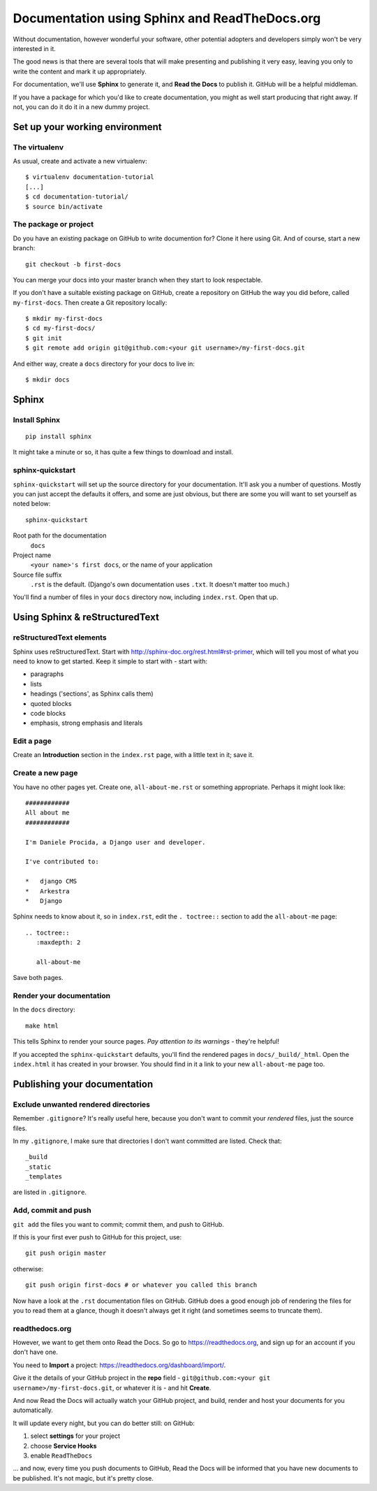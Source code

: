 ##############################################
Documentation using Sphinx and ReadTheDocs.org
##############################################

Without documentation, however wonderful your software, other potential
adopters and developers simply won't be very interested in it.

The good news is that there are several tools that will make presenting and
publishing it very easy, leaving you only to write the content and mark it up
appropriately.
 
For documentation, we'll use **Sphinx** to generate it, and **Read the Docs**
to publish it. GitHub will be a helpful middleman.

If you have a package for which you'd like to create documentation, you might
as well start producing that right away. If not, you can do it do it in a new
dummy project.

Set up your working environment
===============================

The virtualenv
--------------

As usual, create and activate a new virtualenv::

    $ virtualenv documentation-tutorial
    [...]
    $ cd documentation-tutorial/
    $ source bin/activate
    
    
The package or project
----------------------

Do you have an existing package on GitHub to write documention for? Clone it
here using Git. And of course, start a new branch::

    git checkout -b first-docs
    
You can merge your docs into your master branch when they start to look
respectable.

If you don't have a suitable existing package on GitHub, create a repository
on GitHub the way you did before, called ``my-first-docs``. Then create a Git
repository locally::

    $ mkdir my-first-docs
    $ cd my-first-docs/
    $ git init
    $ git remote add origin git@github.com:<your git username>/my-first-docs.git
    
And either way, create a ``docs`` directory for your docs to live in::

    $ mkdir docs


Sphinx
======

Install Sphinx
--------------

::

    pip install sphinx

It might take a minute or so, it has quite a few things to download and install.

sphinx-quickstart
-----------------

``sphinx-quickstart`` will set up the source directory for your documentation.
It'll ask you a number of questions. Mostly you can just accept the defaults
it offers, and some are just obvious, but there are some you will want to set
yourself as noted below::

    sphinx-quickstart
    
Root path for the documentation
    ``docs``
    
Project name
    ``<your name>'s first docs``, or the name of your application
    
Source file suffix
    ``.rst`` is the default. (Django's own documentation uses ``.txt``. It
    doesn't matter too much.)
    
You'll find a number of files in your ``docs`` directory now, including
``index.rst``. Open that up.


Using Sphinx & reStructuredText
===============================

reStructuredText elements
-------------------------

Sphinx uses reStructuredText. Start with
http://sphinx-doc.org/rest.html#rst-primer, which will tell you most of what
you need to know to get started. Keep it simple to start with - start with:

*   paragraphs
*   lists
*   headings ('sections', as Sphinx calls them)
*   quoted blocks
*   code blocks
*   emphasis, strong emphasis and literals

Edit a page
-----------

Create an **Introduction** section in the ``index.rst`` page, with a little text
in it; save it.

Create a new page
-----------------

You have no other pages yet. Create one, ``all-about-me.rst`` or something
appropriate. Perhaps it might look like::


        ############
        All about me
        ############

        I'm Daniele Procida, a Django user and developer.

        I've contributed to:

        *   django CMS
        *   Arkestra
        *   Django

Sphinx needs to know about it, so in ``index.rst``, edit the ``. toctree::``
section to add the ``all-about-me`` page::

    .. toctree::
       :maxdepth: 2
   
       all-about-me
       
Save both pages.   

Render your documentation
-------------------------

In the ``docs`` directory::

    make html
    
This tells Sphinx to render your source pages. *Pay attention to its warnings*
- they're helpful!

If you accepted the ``sphinx-quickstart`` defaults, you'll find the rendered
pages in ``docs/_build/_html``. Open the ``index.html`` it has created in your
browser. You should find in it a link to your new ``all-about-me`` page too.

Publishing your documentation
=============================

Exclude unwanted rendered directories
-------------------------------------

Remember ``.gitignore``? It's really useful here, because you don't want to
commit your *rendered* files, just the source files.

In my ``.gitignore``, I make sure that directories I don't want committed are
listed. Check that::

    _build
    _static
    _templates
    
are listed in ``.gitignore``.

Add, commit and push
--------------------

``git add`` the files you want to commit; commit them, and push to GitHub.

If this is your first ever push to GitHub for this project, use::

    git push origin master

otherwise::

    git push origin first-docs # or whatever you called this branch
    
Now have a look at the ``.rst`` documentation files on GitHub. GitHub does a
good enough job of rendering the files for you to read them at a glance,
though it doesn't always get it right (and sometimes seems to truncate them).

readthedocs.org
---------------

However, we want to get them onto Read the Docs. So go to
https://readthedocs.org, and sign up for an account if you don't have one.

You need to **Import** a project: https://readthedocs.org/dashboard/import/.

Give it the details of your GitHub project in the **repo** field -
``git@github.com:<your git username>/my-first-docs.git``, or whatever it is -
and hit **Create**.

And now Read the Docs will actually watch your GitHub project, and build,
render and host your documents for you automatically.

It will update every night, but you can do better still: on GitHub:

#.  select **settings** for your project
#.  choose **Service Hooks**
#.  enable ``ReadTheDocs``

... and now, every time you push documents to GitHub, Read the Docs will be
informed that you have new documents to be published. It's not magic, but it's
pretty close.
